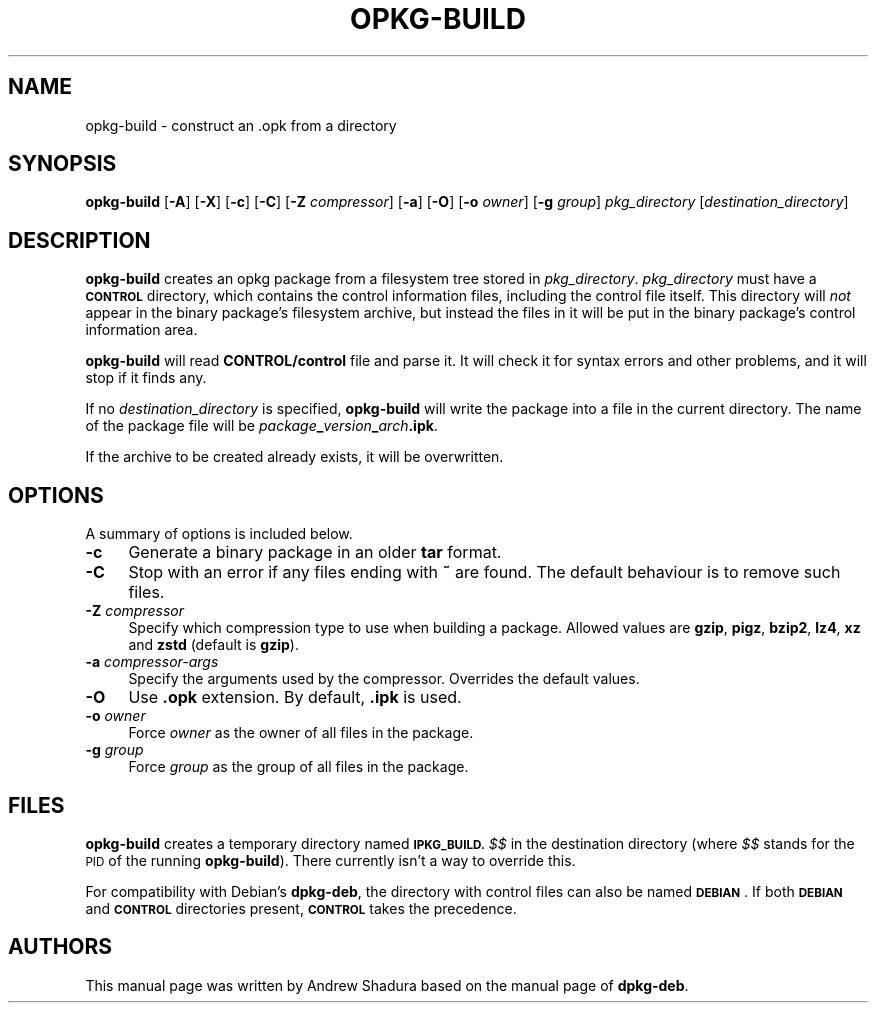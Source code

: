 .\" Automatically generated by Pod::Man 4.14 (Pod::Simple 3.42)
.\"
.\" Standard preamble:
.\" ========================================================================
.de Sp \" Vertical space (when we can't use .PP)
.if t .sp .5v
.if n .sp
..
.de Vb \" Begin verbatim text
.ft CW
.nf
.ne \\$1
..
.de Ve \" End verbatim text
.ft R
.fi
..
.\" Set up some character translations and predefined strings.  \*(-- will
.\" give an unbreakable dash, \*(PI will give pi, \*(L" will give a left
.\" double quote, and \*(R" will give a right double quote.  \*(C+ will
.\" give a nicer C++.  Capital omega is used to do unbreakable dashes and
.\" therefore won't be available.  \*(C` and \*(C' expand to `' in nroff,
.\" nothing in troff, for use with C<>.
.tr \(*W-
.ds C+ C\v'-.1v'\h'-1p'\s-2+\h'-1p'+\s0\v'.1v'\h'-1p'
.ie n \{\
.    ds -- \(*W-
.    ds PI pi
.    if (\n(.H=4u)&(1m=24u) .ds -- \(*W\h'-12u'\(*W\h'-12u'-\" diablo 10 pitch
.    if (\n(.H=4u)&(1m=20u) .ds -- \(*W\h'-12u'\(*W\h'-8u'-\"  diablo 12 pitch
.    ds L" ""
.    ds R" ""
.    ds C` ""
.    ds C' ""
'br\}
.el\{\
.    ds -- \|\(em\|
.    ds PI \(*p
.    ds L" ``
.    ds R" ''
.    ds C`
.    ds C'
'br\}
.\"
.\" Escape single quotes in literal strings from groff's Unicode transform.
.ie \n(.g .ds Aq \(aq
.el       .ds Aq '
.\"
.\" If the F register is >0, we'll generate index entries on stderr for
.\" titles (.TH), headers (.SH), subsections (.SS), items (.Ip), and index
.\" entries marked with X<> in POD.  Of course, you'll have to process the
.\" output yourself in some meaningful fashion.
.\"
.\" Avoid warning from groff about undefined register 'F'.
.de IX
..
.nr rF 0
.if \n(.g .if rF .nr rF 1
.if (\n(rF:(\n(.g==0)) \{\
.    if \nF \{\
.        de IX
.        tm Index:\\$1\t\\n%\t"\\$2"
..
.        if !\nF==2 \{\
.            nr % 0
.            nr F 2
.        \}
.    \}
.\}
.rr rF
.\"
.\" Accent mark definitions (@(#)ms.acc 1.5 88/02/08 SMI; from UCB 4.2).
.\" Fear.  Run.  Save yourself.  No user-serviceable parts.
.    \" fudge factors for nroff and troff
.if n \{\
.    ds #H 0
.    ds #V .8m
.    ds #F .3m
.    ds #[ \f1
.    ds #] \fP
.\}
.if t \{\
.    ds #H ((1u-(\\\\n(.fu%2u))*.13m)
.    ds #V .6m
.    ds #F 0
.    ds #[ \&
.    ds #] \&
.\}
.    \" simple accents for nroff and troff
.if n \{\
.    ds ' \&
.    ds ` \&
.    ds ^ \&
.    ds , \&
.    ds ~ ~
.    ds /
.\}
.if t \{\
.    ds ' \\k:\h'-(\\n(.wu*8/10-\*(#H)'\'\h"|\\n:u"
.    ds ` \\k:\h'-(\\n(.wu*8/10-\*(#H)'\`\h'|\\n:u'
.    ds ^ \\k:\h'-(\\n(.wu*10/11-\*(#H)'^\h'|\\n:u'
.    ds , \\k:\h'-(\\n(.wu*8/10)',\h'|\\n:u'
.    ds ~ \\k:\h'-(\\n(.wu-\*(#H-.1m)'~\h'|\\n:u'
.    ds / \\k:\h'-(\\n(.wu*8/10-\*(#H)'\z\(sl\h'|\\n:u'
.\}
.    \" troff and (daisy-wheel) nroff accents
.ds : \\k:\h'-(\\n(.wu*8/10-\*(#H+.1m+\*(#F)'\v'-\*(#V'\z.\h'.2m+\*(#F'.\h'|\\n:u'\v'\*(#V'
.ds 8 \h'\*(#H'\(*b\h'-\*(#H'
.ds o \\k:\h'-(\\n(.wu+\w'\(de'u-\*(#H)/2u'\v'-.3n'\*(#[\z\(de\v'.3n'\h'|\\n:u'\*(#]
.ds d- \h'\*(#H'\(pd\h'-\w'~'u'\v'-.25m'\f2\(hy\fP\v'.25m'\h'-\*(#H'
.ds D- D\\k:\h'-\w'D'u'\v'-.11m'\z\(hy\v'.11m'\h'|\\n:u'
.ds th \*(#[\v'.3m'\s+1I\s-1\v'-.3m'\h'-(\w'I'u*2/3)'\s-1o\s+1\*(#]
.ds Th \*(#[\s+2I\s-2\h'-\w'I'u*3/5'\v'-.3m'o\v'.3m'\*(#]
.ds ae a\h'-(\w'a'u*4/10)'e
.ds Ae A\h'-(\w'A'u*4/10)'E
.    \" corrections for vroff
.if v .ds ~ \\k:\h'-(\\n(.wu*9/10-\*(#H)'\s-2\u~\d\s+2\h'|\\n:u'
.if v .ds ^ \\k:\h'-(\\n(.wu*10/11-\*(#H)'\v'-.4m'^\v'.4m'\h'|\\n:u'
.    \" for low resolution devices (crt and lpr)
.if \n(.H>23 .if \n(.V>19 \
\{\
.    ds : e
.    ds 8 ss
.    ds o a
.    ds d- d\h'-1'\(ga
.    ds D- D\h'-1'\(hy
.    ds th \o'bp'
.    ds Th \o'LP'
.    ds ae ae
.    ds Ae AE
.\}
.rm #[ #] #H #V #F C
.\" ========================================================================
.\"
.IX Title "OPKG-BUILD 1"
.TH OPKG-BUILD 1 "2025-07-24" "" "opkg-utils Documentation"
.\" For nroff, turn off justification.  Always turn off hyphenation; it makes
.\" way too many mistakes in technical documents.
.if n .ad l
.nh
.SH "NAME"
opkg\-build \- construct an .opk from a directory
.SH "SYNOPSIS"
.IX Header "SYNOPSIS"
\&\fBopkg-build\fR [\fB\-A\fR] [\fB\-X\fR] [\fB\-c\fR] [\fB\-C\fR] [\fB\-Z\fR \fIcompressor\fR] [\fB\-a\fR] [\fB\-O\fR] [\fB\-o\fR \fIowner\fR] [\fB\-g\fR \fIgroup\fR] \fIpkg_directory\fR [\fIdestination_directory\fR]
.SH "DESCRIPTION"
.IX Header "DESCRIPTION"
\&\fBopkg-build\fR creates an opkg package from a filesystem tree stored in \fIpkg_directory\fR. \fIpkg_directory\fR must have a \fB\s-1CONTROL\s0\fR directory, which contains the control information files, including the control file itself. This directory will \fInot\fR appear in the binary package's filesystem archive, but instead the files in it will be put in the binary package's control information area.
.PP
\&\fBopkg-build\fR will read \fBCONTROL/control\fR file and parse it. It will check it for syntax errors and other problems, and it will stop if it finds any.
.PP
If no \fIdestination_directory\fR is specified, \fBopkg-build\fR will write the package into a file in the current directory. The name of the package file will be \fIpackage\fR\fB_\fR\fIversion\fR\fB_\fR\fIarch\fR\fB.ipk\fR.
.PP
If the archive to be created already exists, it will be overwritten.
.SH "OPTIONS"
.IX Header "OPTIONS"
A summary of options is included below.
.IP "\fB\-c\fR" 4
.IX Item "-c"
Generate a binary package in an older \fBtar\fR format.
.IP "\fB\-C\fR" 4
.IX Item "-C"
Stop with an error if any files ending with \fB~\fR are found. The default behaviour is to remove such files.
.IP "\fB\-Z\fR \fIcompressor\fR" 4
.IX Item "-Z compressor"
Specify which compression type to use when building a package. Allowed values are \fBgzip\fR, \fBpigz\fR, \fBbzip2\fR, \fBlz4\fR, \fBxz\fR and \fBzstd\fR (default is \fBgzip\fR).
.IP "\fB\-a\fR \fIcompressor-args\fR" 4
.IX Item "-a compressor-args"
Specify the arguments used by the compressor. Overrides the default values.
.IP "\fB\-O\fR" 4
.IX Item "-O"
Use \fB.opk\fR extension. By default, \fB.ipk\fR is used.
.IP "\fB\-o\fR \fIowner\fR" 4
.IX Item "-o owner"
Force \fIowner\fR as the owner of all files in the package.
.IP "\fB\-g\fR \fIgroup\fR" 4
.IX Item "-g group"
Force \fIgroup\fR as the group of all files in the package.
.SH "FILES"
.IX Header "FILES"
\&\fBopkg-build\fR creates a temporary directory named \fB\s-1IPKG_BUILD.\s0\fR\fI$$\fR in the destination directory (where \fI$$\fR stands for the \s-1PID\s0 of the running \fBopkg-build\fR). There currently isn't a way to override this.
.PP
For compatibility with Debian's \fBdpkg-deb\fR, the directory with control files can also be named \fB\s-1DEBIAN\s0\fR. If both \fB\s-1DEBIAN\s0\fR and \fB\s-1CONTROL\s0\fR directories present, \fB\s-1CONTROL\s0\fR takes the precedence.
.SH "AUTHORS"
.IX Header "AUTHORS"
This manual page was written by Andrew Shadura based on the manual page of \fBdpkg-deb\fR.
